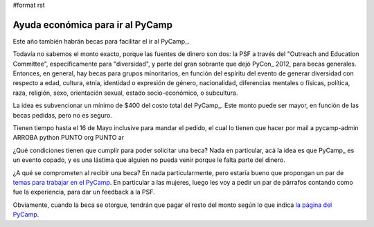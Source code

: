 #format rst

Ayuda económica para ir al PyCamp
---------------------------------

Este año también habrán becas para facilitar el ir al PyCamp_.

Todavía no sabemos el monto exacto, porque las fuentes de dinero son dos: la PSF a través del "Outreach and Education Committee", específicamente para "diversidad", y parte del gran sobrante que dejó PyCon_ 2012, para becas generales. Entonces, en general, hay becas para grupos minoritarios, en función del espíritu del evento de generar diversidad con respecto a edad, cultura, etnia, identidad o expresión de género, nacionalidad, diferencias mentales o físicas, política, raza, religión, sexo, orientación sexual, estado socio-económico, o subcultura.

La idea es subvencionar un mínimo de $400 del costo total del PyCamp_. Este monto puede ser mayor, en función de las becas pedidas, pero no es seguro.

Tienen tiempo hasta el 16 de Mayo inclusive para mandar el pedido, el cual lo tienen que hacer por mail a  pycamp-admin ARROBA python PUNTO org PUNTO ar

¿Qué condiciones tienen que cumplir para poder solicitar una beca? Nada en particular, acá la idea es que PyCamp_ es un evento copado, y es una lástima que alguien no pueda venir porque le falta parte del dinero.

¿A qué se comprometen al recibir una beca? En nada particularmente, pero estaría bueno que propongan un par de `temas para trabajar en el PyCamp`_. En particular a las mujeres, luego les voy a pedir un par de párrafos contando como fue la experiencia, para dar un feedback a la PSF.

Obviamente, cuando la beca se otorgue, tendrán que pagar el resto del monto según lo que indica `la página del PyCamp`_.

.. ############################################################################

.. _temas para trabajar en el PyCamp: ../TemasPropuestos

.. _la página del PyCamp: PyCamp/2013

